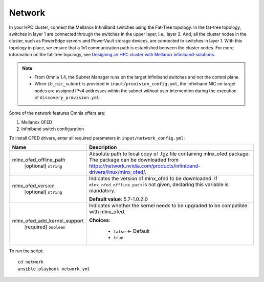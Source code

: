 Network
=======

In your HPC cluster, connect the Mellanox InfiniBand switches using the Fat-Tree topology. In the fat-tree topology, switches in layer 1 are connected through the switches in the upper layer, i.e., layer 2. And, all the cluster nodes in the cluster, such as PowerEdge servers and PowerVault storage devices, are connected to switches in layer 1. With this topology in place, we ensure that a 1x1 communication path is established between the cluster nodes. For more information on the fat-tree topology, see `Designing an HPC cluster with Mellanox infiniband-solutions <https://community.mellanox.com/s/article/designing-an-hpc-cluster-with-mellanox-infiniband-solutions>`_.

.. note::

    * From Omnia 1.4, the Subnet Manager runs on the target Infiniband switches and not the control plane.

    * When ``ib_nic_subnet`` is provided in ``input/provision_config.yml``, the infiniband NIC on target nodes are assigned IPv4 addresses within the subnet without user intervention during the execution of ``discovery_provision.yml``.


Some of the network features Omnia offers are:

1. Mellanox OFED

2. Infiniband switch configuration

To install OFED drivers, enter all required parameters in ``input/network_config.yml``:


+------------------------------+-----------------------------------------------------------------------------------------------------------------------------------------------------------------------------------------+
| Name                         | Description                                                                                                                                                                             |
+==============================+=========================================================================================================================================================================================+
| mlnx_ofed_offline_path       | Absolute path to local copy of .tgz file containing mlnx_ofed   package.  The package can be downloaded   from https://network.nvidia.com/products/infiniband-drivers/linux/mlnx_ofed/. |
|      [optional]              |                                                                                                                                                                                         |
|      ``string``              |                                                                                                                                                                                         |
+------------------------------+-----------------------------------------------------------------------------------------------------------------------------------------------------------------------------------------+
| mlnx_ofed_version            | Indicates the version of   mlnx_ofed to be downloaded. If ``mlnx_ofed_offline_path`` is not given,   declaring this variable is mandatory.                                              |
|      [optional]              |                                                                                                                                                                                         |
|      ``string``              | **Default value**: 5.7-1.0.2.0                                                                                                                                                          |
+------------------------------+-----------------------------------------------------------------------------------------------------------------------------------------------------------------------------------------+
| mlnx_ofed_add_kernel_support | Indicates whether the kernel   needs to be upgraded to be compatible with mlnx_ofed.                                                                                                    |
|      [required]              |                                                                                                                                                                                         |
|      ``boolean``             | **Choices**:                                                                                                                                                                            |
|                              |                                                                                                                                                                                         |
|                              |      * ``false`` <- Default                                                                                                                                                             |
|                              |      * ``true``                                                                                                                                                                         |
+------------------------------+-----------------------------------------------------------------------------------------------------------------------------------------------------------------------------------------+

To run the script: ::

    cd network
    ansible-playbook network.yml

